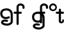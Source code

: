 SplineFontDB: 3.2
FontName: Untitled1
FullName: Untitled1
FamilyName: Untitled1
Weight: Regular
Copyright: Copyright (c) 2020, tea
UComments: "2020-1-4: Created with FontForge (http://fontforge.org)"
Version: 001.000
ItalicAngle: 0
UnderlinePosition: -100
UnderlineWidth: 50
Ascent: 800
Descent: 200
InvalidEm: 0
LayerCount: 2
Layer: 0 0 "Back" 1
Layer: 1 0 "Fore" 0
XUID: [1021 54 -1648138554 7291]
OS2Version: 0
OS2_WeightWidthSlopeOnly: 0
OS2_UseTypoMetrics: 1
CreationTime: 1578172560
ModificationTime: 1578192779
OS2TypoAscent: 0
OS2TypoAOffset: 1
OS2TypoDescent: 0
OS2TypoDOffset: 1
OS2TypoLinegap: 0
OS2WinAscent: 0
OS2WinAOffset: 1
OS2WinDescent: 0
OS2WinDOffset: 1
HheadAscent: 0
HheadAOffset: 1
HheadDescent: 0
HheadDOffset: 1
OS2Vendor: 'PfEd'
DEI: 91125
Encoding: ISO8859-1
UnicodeInterp: none
NameList: AGL For New Fonts
DisplaySize: -48
AntiAlias: 1
FitToEm: 0
WinInfo: 80 10 4
Grid
-1007 321 m 0
 1993 321 l 1024
  Named: "x-bottom"
-1000 396 m 0
 2000 396 l 1024
  Named: "x-top"
EndSplineSet
BeginChars: 256 5

StartChar: g
Encoding: 103 103 0
Width: 356
Flags: HWO
HStem: -230 75<251.5 281 251.5 288> -82 74<170.5 196.5> 10 75<194.5 239.5 180.5 247> 10 104<194.5 333> 326 75<209.5 262.5>
VStem: 14 75<181.5 247> 391 75<-86 178>
LayerCount: 2
Fore
SplineSet
116 559 m 0
 116 637 180 702 258 702 c 0
 336 702 398 637 398 559 c 0
 398 481 336 420 258 420 c 0
 180 420 116 481 116 559 c 0
180.112304688 559 m 0
 180.112304688 514.634765625 213.634765625 475.772460938 258 475.772460938 c 0
 302.365234375 475.772460938 341.227539062 514.634765625 341.227539062 559 c 0
 341.227539062 603.365234375 302.365234375 636.887695312 258 636.887695312 c 0
 213.634765625 636.887695312 180.112304688 603.365234375 180.112304688 559 c 0
-168 44 m 0xde
 -203 21 -242 10 -284 10 c 0
 -347 10 -397 27 -435 61 c 0
 -476 98 -496 149 -496 214 c 0
 -496 280 -472 329 -424 361 c 0
 -384 388 -332 401 -269 401 c 0
 -206 401 -153 381 -110 340 c 0
 -66 297 -44 243 -44 178 c 2
 -44 -86 l 2
 -44 -123 -65 -157 -107 -186 c 0
 -149 -215 -196 -230 -248 -230 c 0
 -297 -230 -343 -221 -384 -204 c 0
 -440 -181 -468 -149 -468 -106 c 0
 -468 -71 -452 -46 -420 -29 c 0
 -393 -15 -360 -8 -319 -8 c 0
 -289 -8 -263 -11 -240 -18 c 0
 -223 -23 -214 -35 -214 -53 c 0
 -214 -73 -229 -92 -250 -92 c 0
 -254 -92 -258 -91 -262 -90 c 0
 -279 -85 -301 -82 -326 -82 c 0
 -363 -82 -385 -90 -393 -106 c 1
 -393 -121 -371 -133 -328 -143 c 0
 -295 -151 -269 -155 -248 -155 c 0
 -210 -155 -178 -145 -151 -125 c 0
 -130 -109 -119 -96 -119 -86 c 2
 -119 178 l 2
 -119 222 -133 258 -162 285 c 0
 -191 312 -226 326 -269 326 c 0
 -370 326 -421 289 -421 214 c 0
 -421 128 -375 85 -284 85 c 0xee
 -257 85 -231 92 -208 107 c 0
 -201 112 -194 114 -187 114 c 0
 -167 114 -150 95 -150 75 c 0
 -150 62 -156 51 -168 44 c 0xde
EndSplineSet
EndChar

StartChar: f
Encoding: 102 102 1
Width: 318
Flags: HW
HStem: -89 21G<139.5 164.5> 321 75<32.5 115 45 115 190 267> 499 197<235 377.5> 621 75<241 264.5>
VStem: 8 182 115 75<-51 321> 115 190<-51 370.5 321 370.5 345.5 576> 328 75<537 574 524.5 579.5>
LayerCount: 2
Fore
SplineSet
189 579 m 1xd9
 190 396 l 1xe9
 267 396 l 2
 292 396 305 383 305 358 c 0xe3
 305 333 292 321 267 321 c 2
 190 321 l 1
 190 7 l 6
 190 -18 177 -31 152 -31 c 4
 127 -31 115 -18 115 7 c 6
 115 321 l 1xe5
 45 321 l 2
 20 321 8 333 8 358 c 0xe9
 8 383 20 396 45 396 c 2
 115 396 l 1
 115 576 l 2
 115 605 129 633 157 658 c 0
 185 683 217 696 253 696 c 0
 290 696 324 686 353 665 c 0
 386 642 403 612 403 574 c 2
 403 537 l 2
 403 512 390 499 365 499 c 0xe5
 340 499 328 512 328 537 c 2
 328 574 l 2
 328 585 322 595 310 604 c 0
 295 615 276 621 253 621 c 0
 229 621 196 602 189 579 c 1xd9
EndSplineSet
EndChar

StartChar: G
Encoding: 71 71 2
Width: 806
Flags: HMW
VStem: 14 75<181.5 247> 391 75<-86 178>
LayerCount: 2
Fore
SplineSet
337 164 m 0
 302 141 263 130 221 130 c 0
 158 130 108 147 70 181 c 0
 29 218 9 269 9 334 c 0
 9 400 33 449 81 481 c 0
 121 508 173 521 236 521 c 0
 299 521 352 501 395 460 c 0
 439 417 461 363 461 298 c 2
 461 34 l 2
 461 -3 440 -37 398 -66 c 0
 356 -95 309 -110 257 -110 c 0
 208 -110 162 -101 121 -84 c 0
 65 -61 37 -29 37 14 c 0
 37 49 53 74 85 91 c 0
 112 105 145 112 186 112 c 0
 216 112 242 109 265 102 c 0
 282 97 291 85 291 67 c 0
 291 47 276 28 255 28 c 0
 251 28 247 29 243 30 c 0
 226 35 204 38 179 38 c 0
 142 38 120 30 112 14 c 1
 112 -1 134 -13 177 -23 c 0
 210 -31 236 -35 257 -35 c 0
 295 -35 327 -25 354 -5 c 0
 375 11 386 24 386 34 c 2
 386 298 l 2
 386 342 372 378 343 405 c 0
 314 432 279 446 236 446 c 0
 135 446 84 409 84 334 c 0
 84 248 130 205 221 205 c 0
 248 205 274 212 297 227 c 0
 304 232 311 234 318 234 c 0
 338 234 355 215 355 195 c 0
 355 182 349 171 337 164 c 0
670 583 m 1
 671 400 l 1
 748 400 l 2
 773 400 786 387 786 362 c 0
 786 337 773 325 748 325 c 2
 671 325 l 1
 671 -47 l 2
 671 -72 658 -85 633 -85 c 0
 608 -85 596 -72 596 -47 c 2
 596 325 l 1
 526 325 l 2
 501 325 489 337 489 362 c 0
 489 387 501 400 526 400 c 2
 596 400 l 1
 596 580 l 2
 596 609 610 637 638 662 c 0
 666 687 698 700 734 700 c 0
 771 700 805 690 834 669 c 0
 867 646 884 616 884 578 c 2
 884 541 l 2
 884 516 871 503 846 503 c 0
 821 503 809 516 809 541 c 2
 809 578 l 2
 809 589 803 599 791 608 c 0
 776 619 757 625 734 625 c 0
 710 625 677 606 670 583 c 1
EndSplineSet
EndChar

StartChar: t
Encoding: 116 116 3
Width: 321
InSpiro: 1
Flags: HW
HStem: 321 75<8.26562 118 194 300.578>
VStem: 118 75<19.543 321 396 503.734> 238 62<19.543 93.5603>
LayerCount: 2
Fore
SplineSet
300 51 m 2
 300 -54 115.120117188 -54 116 51 c 2
 118 321 l 1
 43 321 l 2
 18 321 6 333 6 358 c 0
 6 383 18 396 43 396 c 2
 119 396 l 1
 118 469 l 2
 118 494 130 506 155 506 c 0
 180 506 193 494 193 469 c 2
 194 396 l 1
 265 396 l 2
 290 396 303 383 303 358 c 0
 303 333 290 321 265 321 c 2
 193 321 l 1
 192 52 l 2
 191.885088726 24 238 24 238 52 c 2
 238 92 l 2
 238 121.98046875 300 122 300 92 c 2
 300 51 l 2
  Spiro
    300 51 ]
    252.183 -18.965 o
    163.231 -18.965 o
    116 51 [
    118 321 v
    43 321 ]
    22.3127 325.029 o
    10.0289 337.313 o
    6 358 o
    10.0289 378.946 o
    22.3127 391.712 o
    43 396 [
    119 396 v
    118 469 ]
    122.029 489.687 o
    134.313 501.971 o
    155 506 o
    175.946 501.971 o
    188.712 489.687 o
    193 469 [
    194 396 v
    265 396 ]
    285.946 391.712 o
    298.712 378.946 o
    303 358 o
    298.712 337.313 o
    285.946 325.029 o
    265 321 [
    193 321 v
    192 52 ]
    203.854 33.3427 o
    226.069 33.3427 o
    238 52 [
    238 92 ]
    254.047 111.981 o
    283.953 111.986 o
    300 92 [
    0 0 z
  EndSpiro
EndSplineSet
EndChar

StartChar: b
Encoding: 98 98 4
Width: 521
VWidth: 0
Flags: W
LayerCount: 2
EndChar
EndChars
EndSplineFont

